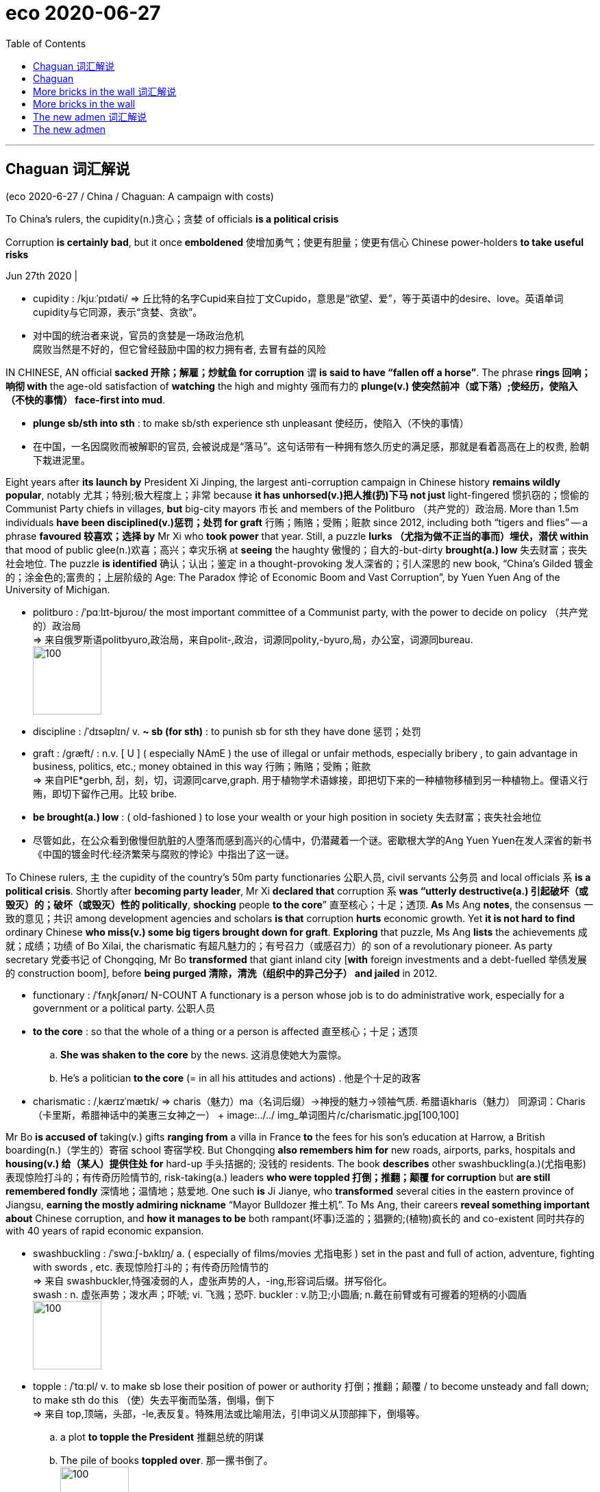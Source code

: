
= eco 2020-06-27
:toc:

---

== Chaguan 词汇解说

(eco 2020-6-27 / China / Chaguan: A campaign with costs)

To China’s rulers, the cupidity(n.)贪心；贪婪 of officials *is a political crisis*

Corruption *is certainly bad*, but it once *emboldened* 使增加勇气；使更有胆量；使更有信心 Chinese power-holders *to take useful risks*

Jun 27th 2020 |


- cupidity : /kjuːˈpɪdəti/ => 丘比特的名字Cupid来自拉丁文Cupido，意思是“欲望、爱”，等于英语中的desire、love。英语单词cupidity与它同源，表示“贪婪、贪欲”。

- 对中国的统治者来说，官员的贪婪是一场政治危机 +
腐败当然是不好的，但它曾经鼓励中国的权力拥有者, 去冒有益的风险

IN CHINESE, AN official *sacked 开除；解雇；炒鱿鱼 for corruption* `谓` *is said to have “fallen off a horse”*. The phrase *rings 回响；响彻 with* the age-old satisfaction of *watching* the high and mighty 强而有力的 *plunge(v.) 使突然前冲（或下落）;使经历，使陷入（不快的事情） face-first into mud*.

- *plunge sb/sth into sth* : to make sb/sth experience sth unpleasant 使经历，使陷入（不快的事情）

- 在中国，一名因腐败而被解职的官员, 会被说成是“落马”。这句话带有一种拥有悠久历史的满足感，那就是看着高高在上的权贵, 脸朝下栽进泥里。

Eight years after *its launch by* President Xi Jinping, the largest anti-corruption campaign in Chinese history *remains wildly popular*, notably 尤其；特别;极大程度上；非常 because *it has unhorsed(v.)把人推(扔)下马 not just* light-fingered 惯扒窃的；惯偷的 Communist Party chiefs in villages, *but* big-city mayors 市长 and members of the Politburo （共产党的）政治局. More than 1.5m individuals *have been disciplined(v.)惩罚；处罚 for graft* 行贿；贿赂；受贿；赃款 since 2012, including both “tigers and flies” -- a phrase *favoured 较喜欢；选择 by* Mr Xi who *took power* that year. Still, a puzzle *lurks （尤指为做不正当的事而）埋伏，潜伏 within* that mood of public glee(n.)欢喜；高兴；幸灾乐祸 at *seeing* the haughty 傲慢的；自大的-but-dirty *brought(a.) low* 失去财富；丧失社会地位. The puzzle *is identified* 确认；认出；鉴定 in a thought-provoking 发人深省的；引人深思的 new book, “China’s Gilded 镀金的；涂金色的;富贵的；上层阶级的 Age: The Paradox 悖论 of Economic Boom and Vast Corruption”, by Yuen Yuen Ang of the University of Michigan.

- politburo : /ˈpɑːlɪt-bjʊroʊ/ the most important committee of a Communist party, with the power to decide on policy （共产党的）政治局 +
=> 来自俄罗斯语politbyuro,政治局，来自polit-,政治，词源同polity,-byuro,局，办公室，词源同bureau. +
image:../../+ img_单词图片/p/politburo.jpg[100,100]

- discipline : /ˈdɪsəplɪn/ v. *~ sb (for sth)* : to punish sb for sth they have done 惩罚；处罚

- graft : /ɡræft/ : n.v. [ U ] ( especially NAmE ) the use of illegal or unfair methods, especially bribery , to gain advantage in business, politics, etc.; money obtained in this way 行贿；贿赂；受贿；赃款 +
=> 来自PIE*gerbh, 刮，刻，切，词源同carve,graph. 用于植物学术语嫁接，即把切下来的一种植物移植到另一种植物上。俚语义行贿，即切下留作己用。比较 bribe.

- *be brought(a.) low* : ( old-fashioned ) to lose your wealth or your high position in society 失去财富；丧失社会地位

- 尽管如此，在公众看到傲慢但肮脏的人堕落而感到高兴的心情中，仍潜藏着一个谜。密歇根大学的Ang Yuen Yuen在发人深省的新书《中国的镀金时代:经济繁荣与腐败的悖论》中指出了这一谜。


To Chinese rulers, `主` the cupidity of the country’s 50m party functionaries 公职人员, civil servants 公务员 and local officials `系` *is a political crisis*. Shortly after *becoming party leader*, Mr Xi *declared that* corruption `系` *was “utterly destructive(a.) 引起破坏（或毁灭）的；破坏（或毁灭）性的 politically*, *shocking* people *to the core*” 直至核心；十足；透顶. *As* Ms Ang *notes*, the consensus 一致的意见；共识 among development agencies and scholars *is that* corruption *hurts* economic growth. Yet *it is not hard to find* ordinary Chinese *who miss(v.) some big tigers brought down for graft*. *Exploring* that puzzle, Ms Ang *lists* the achievements 成就；成绩；功绩 of Bo Xilai, the charismatic 有超凡魅力的；有号召力（或感召力）的 son of a revolutionary pioneer. As party secretary 党委书记 of Chongqing, Mr Bo *transformed* that giant inland city [*with* foreign investments and a debt-fuelled 举债发展的 construction boom], before *being purged 清除，清洗（组织中的异己分子） and jailed* in 2012.

- functionary : /ˈfʌŋkʃənərɪ/ N-COUNT A functionary is a person whose job is to do administrative work, especially for a government or a political party. 公职人员

- *to the core* : so that the whole of a thing or a person is affected 直至核心；十足；透顶
.. *She was shaken to the core* by the news. 这消息使她大为震惊。
.. He's a politician *to the core* (= in all his attitudes and actions) . 他是个十足的政客

- charismatic : /ˌkærɪzˈmætɪk/ => charis（魅力）+ma（名词后缀）→神授的魅力→领袖气质. 希腊语kharis（魅力） 同源词：Charis（卡里斯，希腊神话中的美惠三女神之一） +
image:../../+ img_单词图片/c/charismatic.jpg[100,100]



Mr Bo *is accused of* taking(v.) gifts *ranging from* a villa in France *to* the fees for his son’s education at Harrow, a British boarding(n.)（学生的）寄宿 school 寄宿学校. But Chongqing *also remembers him for* new roads, airports, parks, hospitals and *housing(v.) 给（某人）提供住处 for* hard-up 手头拮据的; 没钱的 residents. The book *describes* other swashbuckling(a.)(尤指电影)表现惊险打斗的；有传奇历险情节的, risk-taking(a.) leaders *who were toppled 打倒；推翻；颠覆 for corruption* but *are still remembered fondly* 深情地；温情地；慈爱地. One such *is* Ji Jianye, who *transformed* several cities in the eastern province of Jiangsu, *earning the mostly admiring nickname* “Mayor Bulldozer 推土机”. To Ms Ang, their careers *reveal something important about* Chinese corruption, and *how it manages to be* both rampant(坏事)泛滥的；猖獗的;(植物)疯长的 and co-existent 同时共存的 with 40 years of rapid economic expansion.

-  swashbuckling : /ˈswɑːʃ-bʌklɪŋ/ a. ( especially of films/movies 尤指电影 ) set in the past and full of action, adventure, fighting with swords , etc. 表现惊险打斗的；有传奇历险情节的 +
=> 来自 swashbuckler,恃强凌弱的人，虚张声势的人，-ing,形容词后缀。拼写俗化。 +
swash : n. 虚张声势；泼水声；吓唬; vi. 飞溅；恐吓. buckler : v.防卫;小圆盾; n.戴在前臂或有可握着的短柄的小圆盾 +
image:../../+ img_单词图片/s/swashbuckling.jpg[100,100]

- topple : /ˈtɑːpl/ v. to make sb lose their position of power or authority 打倒；推翻；颠覆 / to become unsteady and fall down; to make sth do this （使）失去平衡而坠落，倒塌，倒下 +
=> 来自 top,顶端，头部，-le,表反复。特殊用法或比喻用法，引申词义从顶部摔下，倒塌等。
.. a plot *to topple the President* 推翻总统的阴谋
.. The pile of books *toppled over*. 那一摞书倒了。 +
image:../../+ img_单词图片/t/topple.jpg[100,100]

- bulldozer  /ˈbʊldoʊzər/ => bulldoze原本指的是足以放到一头公牛（bull）的剂量（doze），比喻采用鞭打、枪杀等野蛮手段来阻止黑人参加选举的行为，而bulldozer就是通过暴力威吓手段阻止黑人投票的白人，泛指欺凌者、威吓者。推土机出现后，人们用bulldozer一词来称呼它，因为推土机威力巨大，可以野蛮地推倒一切障碍，特别适合暴力拆迁等场合。 +
image:../../+ img_单词图片/b/bulldozer.jpg[100,100]



`主` *Arguing that* conventional measures 判断；衡量; 度量单位；计量标准 of corruption `系` *are* too crude 粗略的；简略的；大概的, Ms Ang “*unbundles*” 解绑 graft 行贿；贿赂；受贿；赃款 *into* four varieties  (同一事物的) 一些不同种类;品种. First there is `petty 小的；琐碎的；次要的 theft`. Perhaps *involving* a traffic policeman *demanding and *pocketing(v.)把…放进衣袋; 攫取；揩油；中饱私囊 a fine*  罚金；罚款, such corruption *poisons* economies. Then there is `grand theft`, eg, a dictator 独裁者 *looting （暴乱、火灾等后）打劫，抢劫，劫掠 the central bank*. That is also toxic(a.) 有毒的；引起中毒的 to economies. Third is `speed money`, as when a shopkeeper  （通常指小商店的）店主 *pays(v.) a bribe for a permit* (that *might otherwise never arrive*). Ms Ang *compares this to* a painkiller 止痛药 that *eases the agony* （精神或肉体的）极度痛苦 of bad governance *but cures nothing*. Then *comes* the variety （同一事物的）不同种类，多种式样 (that *most worries* Mr Xi): `access money`, or high-level bribes and favours(n.)帮助；好事；恩惠 *offered to* powerful officials and their families, *in return for* contracts or other privileges. Ms Ang *compares* this sort of corruption *to* steroids 类固醇. `Access money` *can promote* private investment and economic growth. That *helps explain* the popularity of some bent (当权者)不诚实的；不正派的 officials.

- variety : /vəˈraɪəti/ [ sing. ] *~ (of sth)* several different sorts of the same thing （同一事物的）不同种类，多种式样
.. He resigned *for a variety of reasons*. 他由于种种原因辞职了。

- speed money : Speed money is exactly what it means - *it speeds things along.*

- 她认为, 传统的对腐败的处理方式过于粗糙，她将贪污“拆分”成四种类型。 +
第一种是小偷小摸型。比如涉及交警索要罚款, 并将其据为己有，这种腐败会毒害经济。 +
第二种类型是重大盗窃，例如，一个独裁者掠夺中央银行。这对经济也是有害的。 +
第三种是speed money，比如店主为了获得许可证而行贿，否则这个许可证他可能永远得不到。Ang女士将其比作止痛药，可以缓解治理不善带来的痛苦，但却无法治愈该社会问题本身.  +
第四种就是习最担心的类型：access money，即, 对有权势的官员及其家人, 进行高级别贿赂和给予恩惠，以换取合同或其他特权。Ang女士将这种腐败比作类固醇。Access money 可以促进私人投资和经济增长。这有助于解释为什么一些贪官会受到欢迎。


The book *is not* a defence of corruption. Like steroids 类固醇, `access money` *promotes* unbalanced growth, it *notes*. Often `such graft 行贿；贿赂；受贿；赃款 *directs* 把…对准（某方向或某人） funds` *towards* property deals 房地产交易, a swift route to riches(n.)  for officials in China, where `land use`(n.) *is state-controlled*. China *is especially prone to* this fourth category, though `petty corruption` *has declined* over the past 20 years, *thanks to* dull but important things *like* hard-to-cheat government book-keeping 簿记. The Global Corruption Barometer 气压计,发展变化的指示计, a survey by Transparency International, *found that* 26% of Chinese *had paid a bribe* to use(v.) public services in 2017, *well below* levels(n.) *found in Vietnam or Cambodia* 柬埔寨.

- book-keeping : N-UNCOUNT Bookkeeping is the job or activity of keeping an accurate record of the money that is spent and received by a business or other organization. 簿记 +
image:../../+ img_单词图片/b/book-keeping.jpg[100,100]

Ms Ang *compares* China’s early phase of economic opening *to* America’s Gilded 镀金的；涂金色的 Age, when 19th-century `robber barons`(男爵;工商业巨头)强盗贵族，强盗式资本家 *suborned* 贿赂(某人)做坏事; 煽动(某人)做坏事 politicians *to let them build* railways, `private monopolies`(n.)垄断；专营服务；被垄断的商品（或服务）; 独占；专利；专利品  and `commercial empires`. Public anger *prompted* the `transparency drives`(n.)（团体为达到某目的而进行的）有组织的努力，运动 and `social reforms` of the 20th-century Progressive Era.

- baron :  /ˈbærən/ => 词源不确定，可能来自词根bar, 重，指重要的人，有影响力的人。

- *robber baron* : N-COUNT If you refer to someone as a robber baron, you mean that they have made a very large amount of money and have been prepared to act illegally or in an immoral way in order to do so. 强盗资本家; 用非法或不道德手段攫取大量钱财的权贵

- suborn : /səˈbɔːrn/ => sub-,在下，-orn,安排，装饰，词源同 order,adorn.即私下安排好的，引申词义收买，买通。

- Ang女士将中国经济开放的早期阶段, 比作美国的镀金时代，当时是19世纪，强盗式资本家唆使政客们允许他们修建铁路、私人垄断和商业帝国。公众的愤怒推动了20世纪进步时代的透明度运动和社会改革。


*Relying on* the bums 懒汉；游手好闲者;屁股 *to throw themselves out*

Admirers 钦佩者；赞赏者 of Mr Xi *may call* his anti-corruption campaign 宾补 a new Progressive Era. Ms Ang *is not so sure*. For one thing 首先；一则,一方面, China *lacks* `the muckraking(n.)探听揭发丑闻；揭发黑幕 journalists` and `throw-the-bums-out 抛弃废物 elections` that *helped* America reform. In contrast, its purge 清除，清洗（组织中的异己分子） *is secretive （思想、情感等）不外露的；惯于掩藏自己的；有城府的 and top-down* 自上而下的. `谓` *Studying* `宾` 54 city-level `party secretaries` *felled for corruption*, Ms Ang *finds* a correlation 相互关系；相关；关联 with the sacking 解雇 of `a mentor 导师；顾问 above them` in `provincial 省的；一级行政区的 patronage(n.)资助；赞助;（掌权者给予提挈以换取支持的）互惠互利 networks`. Worse, Mr Xi *has been “simultaneously 同时地 `straitjacketing*(v.)束缚；桎梏；约束;约束衣，紧身衣（有时用以束缚精神病患者） the bureaucracy` 官僚主义；官僚作风;官僚体制 and `*clamping down* 严厉打击（犯罪等） on social and political freedoms`”, *squeezing* `entrepreneurial 企业家的,具有创业素质的 impulses`(n.)冲动；心血来潮；一时的念头 in business and civil society.

- bum =>  /bʌm/ 拟声词，屁股落地的声音。后词义进一步贬化，指闲荡，二流子等。

- muckraking : /ˈmʌkreɪkɪŋ/ => muck,粪肥，raking,耙子，耙地。讽刺用法，最早来自美国总统罗斯福在1906 年的一次演讲 讽刺记者，后来被记者们用以自嘲并欣然接受该称呼。比较Yankee.

- patronage  : /ˈpætrənɪdʒ/ n. *the support*, especially financial, that is given to a person or an organization by a patron 资助；赞助 /  *the system* by which an important person gives help or a job to sb in return for their support （掌权者给予提挈以换取支持的）互惠互利 / ( especially NAmE ) *the support* that a person gives a shop/store, restaurant, etc. by spending money there 惠顾；光顾 +
=> 来自古法语patron,赞助，主顾，来自拉丁语patronus,守护圣人，保护者，来自pater,父亲，词源同father.后引申词义顾客，主顾，赞助商。 +
-> *Patronage of the arts* comes from businesses and private individuals. 对艺术的资助来自企业和个人。 +
image:../../+ img_单词图片/p/patronage.jpg[100,100]

- straitjacket : n. a piece of clothing like a jacket with long arms which are tied to prevent the person wearing it from behaving violently. Straitjackets are sometimes used to control people who are mentally ill. 约束衣，紧身衣（有时用以束缚精神病患者） +
image:../../+ img_单词图片/s/straitjacket.jpg[100,100]

- 习的崇拜者, 可能会把他的反腐运动称为一个进步的新时代。Ang女士则不那么肯定。一方面，中国缺乏揭发丑闻的记者，也缺乏能让领导人下台的机制, 后者帮助了美国能改革. 相比之下，习对官员的清洗是秘密的、自上而下的。在研究了54名因腐败而下台的市级党委书记后，Ang女士发现了一种联系，即他们都与他们的省级利益高官"导师"被解职有关。更糟糕的是，习一直同时在既“限制官僚机构"，又"压制社会和政治自由”，对企业和公民社会的创业冲动进行挤压。


Ms Ang *is convincing 使确信；使相信；使信服;说服，劝说（某人做某事） about* the economic risks of `Mr Xi’s drive for conformity` （对社会规则的）遵从，遵守. But the party’s focus(n.) on politics *is also rational*(a.)(行为、思想等)合理的；理性的；明智的, *says* Feng Chucheng, a political-risk analyst 分析者 at Plenum （委员会等的）全体会议，全会, an independent research company. He *notes that* historically lots of bribes *were paid by* one official *to* another *to secure(v.)(尤指经过努力）获得，取得，实现 a promotion* 提升；提拔；晋升, rather than *by* entrepreneurs 企业家 *to enable* economic development. Other abuses of power *involved no cash [at all]*: *helping* a relative 亲戚 *jump the queue （人、汽车等的）队，行列 for housing* or `a rationed 限定…的量；定量供应；配给 car licence plate`, for instance. Indeed the public *is arguably  （常用于形容词比较级或最高级前）可论证地，按理 more angered 愤怒 by* `social inequalities` *than by* `embezzled 挪用 (钱款) money`. Mr Feng *cites* a singer 歌唱家, Tong Zhuo, who *casually 随意地,偶然地 boasted* during a broadcast in May *that* rules *were bent(v.) to secure(v.) his place* at a famous drama school. Viewers *erupted*. To date 至今；迄今为止, 21 officials in two provinces *have been punished*, including Mr Tong’s stepfather 继父, a mid-ranking `party functionary`  公职人员；官员.

- plenum : /ˈpliːnəm/ n. a meeting attended by all the members of a committee, etc.; a plenary meeting （委员会等的）全体会议，全会
=> plen-,全体的，全部的，-um,中性格。引申词义全体会议。

- embezzle : /ɪmˈbezl/ [ V ] to steal money that you are responsible for or that belongs to your employer 盗用，挪用，贪污，侵吞（款项） +
=> em-, 进入，使。-bezzle, 毁灭，吞没。

- Ang女士是令人信服的经济风险习近平的一致性。但独立研究公司三中全会的政治风险分析师冯楚成说，中国共产党对政治的关注也是合理的。他指出，从历史上看，很多行贿是由官员发起的, 目的是为了获得晋升，而不是企业家进行的, 以促进经济发展。其他滥用权力的行为, 根本不涉及现金: 例如，帮助一个亲戚插队获得住房福利, 获得被限额的汽车牌照。事实上，公众对社会不平等的愤怒, 比对贪污的愤怒更大。冯先生(分析者)以歌手仝卓为例。今年5月，他在一次直播中不经意地吹嘘说，为了确保他在一所著名戏剧学校的一席之地，学校违反了规定。观众震惊了。迄今为止，有两个省份的21名官员受到了处罚，其中包括仝的继父，他是一名中共中层官员。 +
(其继父曾向临汾市教育局基础教育科工作人员咨询如何将往届生转为应届生, 被建议采取从外地转学回临汾的方式解决应届生身份问题。)


One effect of the purge *has both economic and political consequences*. Officials at all levels of government *are more risk-averse* 风险规避的；不愿承担风险的 and *reluctant to innovate*, says Mr Feng. Ms Ang *describes* outright 完全的；彻底的；绝对的 paralysis(n.)瘫痪 among decision-makers. She *adds that* corruption’s true root cause 根本原因 *is* the state’s enormous power over the economy. That, alas, *is* a horse that the party *is unwilling to dismount*.

- 清洗会在是经济和政治方面有着双重后果。Feng说，各级政府官员都变得更加风险规避，不愿去创新。Ang女士描述了决策者们的彻底瘫痪。她补充说，腐败的真正根源是, 国家在经济掌控上有着巨大的权力。唉，这巨大的利益好处, 结果就是党不愿意下马。

---

== Chaguan

To China’s rulers, the cupidity of officials is a political crisis

Corruption is certainly bad, but it once emboldened Chinese power-holders to take useful risks

Jun 27th 2020 |


IN CHINESE, AN official sacked for corruption is said to have “fallen off a horse”. The phrase rings with the age-old satisfaction of watching the high and mighty plunge face-first into mud.

Eight years after its launch by President Xi Jinping, the largest anti-corruption campaign in Chinese history remains wildly popular, notably because it has unhorsed not just light-fingered Communist Party chiefs in villages, but big-city mayors and members of the Politburo. More than 1.5m individuals have been disciplined for graft since 2012, including both “tigers and flies”—a phrase favoured by Mr Xi who took power that year. Still, a puzzle lurks within that mood of public glee at seeing the haughty-but-dirty brought low. The puzzle is identified in a thought-provoking new book, “China’s Gilded Age: The Paradox of Economic Boom and Vast Corruption”, by Yuen Yuen Ang of the University of Michigan.

To Chinese rulers, the cupidity of the country’s 50m party functionaries, civil servants and local officials is a political crisis. Shortly after becoming party leader, Mr Xi declared that corruption was “utterly destructive politically, shocking people to the core”. As Ms Ang notes, the consensus among development agencies and scholars is that corruption hurts economic growth. Yet it is not hard to find ordinary Chinese who miss some big tigers brought down for graft. Exploring that puzzle, Ms Ang lists the achievements of Bo Xilai, the charismatic son of a revolutionary pioneer. As party secretary of Chongqing, Mr Bo transformed that giant inland city with foreign investments and a debt-fuelled construction boom, before being purged and jailed in 2012.

Mr Bo is accused of taking gifts ranging from a villa in France to the fees for his son’s education at Harrow, a British boarding school. But Chongqing also remembers him for new roads, airports, parks, hospitals and housing for hard-up residents. The book describes other swashbuckling, risk-taking leaders who were toppled for corruption but are still remembered fondly. One such is Ji Jianye, who transformed several cities in the eastern province of Jiangsu, earning the mostly admiring nickname “Mayor Bulldozer”. To Ms Ang, their careers reveal something important about Chinese corruption, and how it manages to be both rampant and co-existent with 40 years of rapid economic expansion.

Arguing that conventional measures of corruption are too crude, Ms Ang “unbundles” graft into four varieties. First there is petty theft. Perhaps involving a traffic policeman demanding and pocketing a fine, such corruption poisons economies. Then there is grand theft, eg, a dictator looting the central bank. That is also toxic to economies. Third is speed money, as when a shopkeeper pays a bribe for a permit that might otherwise never arrive. Ms Ang compares this to a painkiller that eases the agony of bad governance but cures nothing. Then comes the variety that most worries Mr Xi: access money, or high-level bribes and favours offered to powerful officials and their families, in return for contracts or other privileges. Ms Ang compares this sort of corruption to steroids. Access money can promote private investment and economic growth. That helps explain the popularity of some bent officials.

The book is not a defence of corruption. Like steroids, access money promotes unbalanced growth, it notes. Often such graft directs funds towards property deals, a swift route to riches for officials in China, where land use is state-controlled. China is especially prone to this fourth category, though petty corruption has declined over the past 20 years, thanks to dull but important things like hard-to-cheat government book-keeping. The Global Corruption Barometer, a survey by Transparency International, found that 26% of Chinese had paid a bribe to use public services in 2017, well below levels found in Vietnam or Cambodia.

Ms Ang compares China’s early phase of economic opening to America’s Gilded Age, when 19th-century robber barons suborned politicians to let them build railways, private monopolies and commercial empires. Public anger prompted the transparency drives and social reforms of the 20th-century Progressive Era.

Relying on the bums to throw themselves out

Admirers of Mr Xi may call his anti-corruption campaign a new Progressive Era. Ms Ang is not so sure. For one thing, China lacks the muckraking journalists and throw-the-bums-out elections that helped America reform. In contrast, its purge is secretive and top-down. Studying 54 city-level party secretaries felled for corruption, Ms Ang finds a correlation with the sacking of a mentor above them in provincial patronage networks. Worse, Mr Xi has been “simultaneously straitjacketing the bureaucracy and clamping down on social and political freedoms”, squeezing entrepreneurial impulses in business and civil society.

Ms Ang is convincing about the economic risks of Mr Xi’s drive for conformity. But the party’s focus on politics is also rational, says Feng Chucheng, a political-risk analyst at Plenum, an independent research company. He notes that historically lots of bribes were paid by one official to another to secure a promotion, rather than by entrepreneurs to enable economic development. Other abuses of power involved no cash at all: helping a relative jump the queue for housing or a rationed car licence plate, for instance. Indeed the public is arguably more angered by social inequalities than by embezzled money. Mr Feng cites a singer, Tong Zhuo, who casually boasted during a broadcast in May that rules were bent to secure his place at a famous drama school. Viewers erupted. To date, 21 officials in two provinces have been punished, including Mr Tong’s stepfather, a mid-ranking party functionary.

One effect of the purge has both economic and political consequences. Officials at all levels of government are more risk-averse and reluctant to innovate, says Mr Feng. Ms Ang describes outright paralysis among decision-makers. She adds that corruption’s true root cause is the state’s enormous power over the economy. That, alas, is a horse that the party is unwilling to dismount.


---

== More bricks in the wall  词汇解说

(eco 2020-6-27 / United States / Immigrants: Another brick)

Highly skilled migrants 高技能移民 *are no longer welcome* in America. *Maybe*

Software engineers, *go home*

Jun 23rd 2020 | CHICAGO


FOUR YEARS ago Donald Trump *set out* (清晰而有条理地)陈述，阐述，说明 a ten-point plan for *reshaping* a chaotic 混乱的；杂乱的；紊乱的 immigration system. Beyond *building a wall* and *deporting(v.)把（违法者或无合法居留权的人）驱逐出境，递解出境 foreigners*, he *vowed* 起誓；立誓；发誓 America *would “choose* immigrants *based on merit*” 值得赞扬（或奖励、钦佩）的特点；功绩；长处, while *imposing* controls “*to boost(v.) wages* and *to ensure that* open jobs are *offered to American workers first*.”

- 四年前，唐纳德·特朗普提出了十点计划, 以重塑混乱的移民体系。除了修建隔离墙, 并驱逐外国人外，他还誓言美国将“根据能力来选择移民”，同时实施政策来“提高工资，确保美国工人首先获得就业机会”。

To a remarkable extent 很大程度上 *he has since found ways*(n.) *to choke off* 阻止；制止；限制 inflows of foreigners. Before covid-19 *hit*, his administration （尤指美国）政府 *cut arrivals(n.) of* undocumented 没有记录的,无文件证明的 migrants *by striking a deal* 达成（对双方都有利的）协议 last year *with* Mexico’s government *to prevent* Central Americans *claiming 要求（拥有）；索取 asylum*(n.)（政治）庇护，避难 at the border. *It has greatly reduced the number of* official resettlement 重新定居; 移居 opportunities for refugees, where America *had led(v.)领路；引领 the rest of the world* for decades. It also *made it harder* for those already in America *to apply for the green cards* (that allow them to live and work in the country). Now it *is using* the economic slump （价格、价值、数量等）骤降，猛跌，锐减 *to justify* a clampdown  严禁，制止，取缔（非法活动） on high-skilled migrants too.

- *strike(v.) a bargain/deal* : to make an agreement with sb in which both sides have an advantage 达成（对双方都有利的）协议

- asylum : /əˈsaɪləm/  *political asylum*  (给予通常因政治原因不能回国的人的) 避难许可 / 精神病院+
=>  a（没有）+syl（抓捕权）+um（地方）→没有抓捕权的地方→庇护所 +
image:../../+ img_单词图片/a/asylum.jpg[100,100]

- 在很大程度上，他已经找到了遏制外国人流入的方法。
- 而在这方面，美国几十年来一直领先于世界其他国家。这也使得那些已经在美国的人, 更难申请允许他们在美国生活和工作的绿卡。现在，特朗普还利用经济衰退, 来合理化对高技能移民的禁止入境。

`主` A broad `executive order` 行政命令 *issued* on June 22nd `谓` *suspends* the issuance 发行; 发布 of four types of visa: H-1Bs, *widely used* by employees at tech companies; H-2Bs, for lower-skilled, often outdoor workers; `J visas`, for `au pairs` 互惠换工生（以帮做家务、照顾小孩等换取食宿和学习语言的外国年轻人）, temporary summer workers 临时的暑期工人 and some academics; and `L visas`, for professionals who are moved within companies.

- au pairs : /,əu'pεə/ n. 互惠换工生（以帮做家务、照顾小孩等换取食宿和学习语言的外国年轻人） adj. 互惠的，换工的


The practical impact *is hard to pin down* 确定；证实. The Migration Policy Institute (MPI) in Washington *reckons* 29,000 people *will see* their H-1B visas *blocked* in the second half 下半场,在下半年 of 2020. Another 72,000 people *had expected to travel on* J-1 “exchange visitor” 互访者,交流学者 visas, *typically used for* temporary summer jobs. In theory, therefore, the new rules *could affect* hundreds of thousands.

In reality, however, few visas *were being issued*, after consulates 领事馆 *suspended work* during the pandemic. *It is also impossible to know* how strictly 严格地 the order *will be implemented* 执行；实施. Demetrios Papademetriou, of the MPI, *says* “you can *drive* a truck *through*” an order *with* `as many waivers 弃权者;（对合法权利或要求的）弃权；弃权声明 as` this one has. Workers (who *are exempt* 免除；豁免) *include* those *necessary for* the secure （尤指经过努力）获得，取得，实现 supply of food, for medical research or for reasons of “economic recovery”. They *could turn out to be* numerous, but statistics on that *are unlikely to arrive* before the end of the year.

- 但实际上，由于各领事馆在疫情期间暂停工作，所有几乎没有签证被发放。很难知道这项行政命令, 会被多大程度严格执行。MPI的Demetrios Papademetriou说，“你可以开着一辆卡车, 通过”一份常常的名单，它上面有着和豁免者人数一样多的名字。被豁免的工人包括, 那些对保障食品供应、医学研究或“经济复苏”所必需的工人。最终他们的数量可能极多，但有关这方面的统计数据不太可能在今年年底之前得出。


---

== More bricks in the wall

Highly skilled migrants are no longer welcome in America. Maybe

Software engineers, go home

Jun 23rd 2020 | CHICAGO


FOUR YEARS ago Donald Trump set out a ten-point plan for reshaping a chaotic immigration system. Beyond building a wall and deporting foreigners, he vowed America would “choose immigrants based on merit”, while imposing controls “to boost wages and to ensure that open jobs are offered to American workers first.”

To a remarkable extent he has since found ways to choke off inflows of foreigners. Before covid-19 hit, his administration cut arrivals of undocumented migrants by striking a deal last year with Mexico’s government to prevent Central Americans claiming asylum at the border. It has greatly reduced the number of official resettlement opportunities for refugees, where America had led the rest of the world for decades. It also made it harder for those already in America to apply for the green cards that allow them to live and work in the country. Now it is using the economic slump to justify a clampdown on high-skilled migrants too.

A broad executive order issued on June 22nd suspends the issuance of four types of visa: H-1Bs, widely used by employees at tech companies; H-2Bs, for lower-skilled, often outdoor workers; J visas, for au pairs, temporary summer workers and some academics; and L visas, for professionals who are moved within companies.

The practical impact is hard to pin down. The Migration Policy Institute (MPI) in Washington reckons 29,000 people will see their H-1B visas blocked in the second half of 2020. Another 72,000 people had expected to travel on J-1 “exchange visitor” visas, typically used for temporary summer jobs. In theory, therefore, the new rules could affect hundreds of thousands.

In reality, however, few visas were being issued, after consulates suspended work during the pandemic. It is also impossible to know how strictly the order will be implemented. Demetrios Papademetriou, of the MPI, says “you can drive a truck through” an order with as many waivers as this one has. Workers who are exempt include those necessary for the secure supply of food, for medical research or for reasons of “economic recovery”. They could turn out to be numerous, but statistics on that are unlikely to arrive before the end of the year.

---

== The new admen 词汇解说

(eco 2020-6-27 / Business / Advertising: The new admen)

The advertising business *is becoming less cyclical* 周期的，循环的 -- and *more concentrated*

As ever more marketing *drifts 无意间发生；无目的地转变；顺其自然地做;漂流；漂移 online*, the digital giants’ conquest  征服；占领 of adland *looks unstoppable*

Jun 27th 2020 |

- drift : v. [ Vusually + adv./prep. ] to happen or change, or to do sth without a particular plan or purpose 无意间发生；无目的地转变；顺其自然地做 +
-> He hasn't decided what to do yet -- *he's just drifting*. 他还没决定做什么—只是顺其自然。

- 新广告人 +
广告业务正变得不那么具有周期性, 而是变得更加集中化 +
随着越来越多的营销活动在网上展开，互联网数字巨头公司对广告领地的征服, 看起来势不可挡.


SOMBRE 阴郁的；沮丧的 PIANO music? Check. Footage （影片中的）连续镜头，片段 of deserted streets? Check. `Maudlin (书籍、电影或歌曲)渲染感情的;（尤指醉酒时）言语伤感的，感情脆弱的，自怜的 voice-over` （电影或电视节目的）解说，画外音 (*lamenting* 对…感到悲痛；痛惜；对…表示失望 “uncertain times”)? Check. *Seeking* a television commercial(n.) （电台或电视播放的）广告 *fit(v.) to air*(v.)(广播╱电视节目)播出；播送 amid a pandemic, brands from AT&T to Budweiser *sent for* 请某人来（帮忙等） their finest admen  广告人. All *seemed to come up with* 想出，提出(计划、想法等) the same cliché 陈词滥调；陈腐的套语, *proclaiming* 宣布；宣告；声明: “We’re in this together.”

- sombre => 来自法语, 来自拉丁语sub- + umbra. 伞下.

- maudlin : /ˈmɔːdlɪn/ a. talking in a silly, emotional way, often full of pity for yourself, especially when drunk （尤指醉酒时）言语伤感的，感情脆弱的，自怜的 / ( of a book, film/movie, or song 书籍、电影或歌曲 ) expressing or causing exaggerated emotions, especially in way that is not sincere 渲染感情的 +
=>  来自圣经中的人物Mary of Magdalene,抹大拉的玛丽亚。这个女人一直以一个被耶稣拯救的妓女形象出现在基督教的传说里. 常以哭哭啼啼的形象示人，因此，由其名字引申词义自怜的，言语伤感的。其字面意思为塔，村庄名，来自希伯来语migdal,塔。

- *send for sb* : to ask or tell sb to come to you, especially in order to help you 请某人来（帮忙等） +
-> Send for a doctor, quickly! 请个大夫来，快！

- admen : /'ædmen/

- cliché :  /ˈkliːʃeɪ/ a phrase or an idea that has been used so often that it no longer has much meaning and is not interesting 陈词滥调；陈腐的套语

- 阴郁的钢琴音乐？检查一下。空无一人的街道的镜头？检查一下。伤感的画外音哀叹“不确定的时代”？检查一下。在疫情期间，为了找到适合播出的电视广告，从美国电话电报公司(AT&T)到百威啤酒(Budweiser)等品牌, 都派出了他们最优秀的广告人员。所有人看来都只能想到同样的陈词滥调，宣称：“我们是同舟共济的。”


*This is a hard year* for advertising, and *not just* on the creative front 活动领域；阵线. Global ad spending(n.) *is expected to be 10% lower* than in 2019, according to GroupM, the world’s largest advertising firm by billings 美国城市名. The pandemic *led* advertisers 广告商，广告客户 *to trim marketing budgets*, *deprived* 剥夺；使丧失；使不能享有 sellers *of* ad space 广告位,广告信息发布专区, *such as* cinemas, *of* audiences, and *left* the admen *with no work*. Rishad Tobaccowala, an adviser to Publicis Groupe 阳狮集团, the world’s third-biggest agency, *likens  把…比作… it to* an asteroid 小行星 strike: “The Earth *will go on*. But some dinosaurs *will die*.”

- *DEPRIVE SB/STH OF STH* : to prevent sb from having or doing sth, especially sth important 剥夺；使丧失；使不能享有

- *LIKEN STH/SB TO STH/SB* :  /ˈlaɪkən/ ( formal ) to compare one thing or person to another and say they are similar 把…比作… +
=> like,相似，-en,使。引申词义比做，比喻。 +
-> Life *is often likened to* a journey. 人们常把人生比作旅程。

- 对广告业来说, 今年是艰难的一年，而且不仅仅是在创意方面。据billings的全球最大广告公司群邑(GroupM)预计，全球广告支出将比2019年下降10%。疫情导致广告商削减营销预算，广告位卖家的业务被剥夺, 例如影院中的. 疫情也导致观众离去，也让广告商无事可做。世界第三大广告代理机构阳狮集团的顾问Rishad Tobaccowala, 将其比作是小行星撞击地球:“地球将继续存在。但是一些恐龙会死去。”


As the dust *settles*, a reshaped advertising world *is emerging*. The buyers *are lying low* 尽量不引起注意；不露面；不露声色 but *look ready to splurge*  乱花（钱）；糟蹋（钱）；挥霍. Most of their money *will [for the first time] go online*. `主` ① `Offline-ad sellers`, *long in decline*, and ② `the creative agencies`, whose middleman 中间商；经销商;掮客 business *is being pinched from both sides*, `谓` *face* gradual extinction （植物、动物、生活方式等的）灭绝，绝种，消亡.

- splurge : /splɜːrdʒ/ n.v. [ VN V ] *~ (sth) (on sth)* ( informal ) to spend a lot of money on sth that you do not really need 乱花（钱）；糟蹋（钱）；挥霍 +
=>  可能来自 splash 和 surge 的合成词，或直接来自拟声词，模仿水流的声音，引申比喻义挥霍， 浪费。

- 随着尘埃落定，一个重塑过的新的广告世界正在崛起。广告商虽然现在都减少了广告支出，但看起来都准备着将来大肆投放。他们大部分的钱, 会第一次地投放在网络广告上。长期处于衰落中的线下广告公司, 还有创意代理机构(其中间商业务, 受到双方的挤压), 都面临着逐渐消亡的命运。


Despite a slump 萧条期；衰退;（销售量、价格、价值等的）骤降，猛跌，锐减 *like no other*, ad spending *may fall by less* this year *than* the 11.2% drop that *followed* the financial crisis in 2009. And whereas （用以比较或对比两个事实）然而，但是，尽管 `主` most of the advertising dollars *pulled* 取消，撤销（活动、广告等）;拔出；抽出 during the recessions of 2001 and 2009 `谓` *never came back*, this time they *may return to pre-pandemic levels* as early as next year, *believes* MoffettNathanson, a research firm (see chart 1 ). How come? In a word 总之,一句话,简言之: internet.

- 尽管出现了前所未有的衰退，但今年广告支出的降幅可能会小于2009年金融危机后11.2%的降幅。一家叫MoffettNathanson的研究公司认为，尽管在2001年和2009年的经济衰退期间，大部分被厂商撤回的广告支出, 再也没有恢复，但这一次的广告支出, 最早在明年就会恢复到疫情前的水平(见表1)。为什么会如此? 一句话:投放到互联网上。



In 2001, when *Google was a startup* and Mark Zuckerberg in high school, `主` digital advertising `谓` *made up 5%* of America’s ad mix (see chart 2). [In 2010] advertisers *spent twice [as much* on print and radio *as* online], *even as* people *were spending more time* with computers and smartphones *than* with magazines or radio. Eventually, `主` companies that *pulled* radio and print commercials in these downturns `谓` *realised* they didn’t need them.

- 2001年，当谷歌还是一家初创公司，马克·扎克伯格还在上高中的时候，数字广告占美国广告的组合只有5%(见表2)。2010年，广告商花在印刷品和广播上的广告花费, 是网络上的两倍，尽管此时人们花在电脑和智能手机上的时间, 已经比花在杂志或广播上的时间更多了。最终，在这次疫情导致的经济低迷时期撤回广播和印刷广告的厂商终于意识到，他们不需要这些线下广告。


*They are more reluctant* to trim(v.) online adverts. Whereas `主` old-school 守旧派，保守派 formats `谓` *are taking their customary 习惯的；通常的 beating* this year -- print advertising *will fall by 32%,* expects MAGNA, a research arm 分部；职能部门 of Interpublic, another big agency -- digital *will be flat*, or *even tick 打上钩；打对号 up*. The internet `*draws in* 使卷入；使参与 new advertisers` and `*persuades* existing ones *to spend more*`. `主` Smaller firms that *cannot pay for* pricey television clips `谓` *can afford to experiment(v.) 尝试；试用;做试验 online*. The 100 biggest advertisers (on American network TV) *account for* more than 70% of ad sales *but* [in search and on Facebook] the top 100’s share *is* 26% and 20%, *respectively*. Companies *are also diverting* 使转向；使绕道；转移 their `“below the line” marketing budgets` 营销预算 -- for things (*like* `direct mail` 直邮广告 and `in-store promotions` 店内促销) -- *online*. `主` The analytics 分析学；解析学 *offered by* technology giants `谓` *have encouraged* buyers *to keep running commercials* [until `the return on investment` 投资回报率 *shows* signs of decline 减少，下降，衰落]. And the growing number of firms (that only *exist* on the internet) *cannot easily cut(v.) online ads*. For them, digital advertising *is* “the new rent” 租金, says Mark Shmulik of Bernstein, a research firm. Online retailers *save 节省；节约 on*  `physical 客观存在的；现实的；物质的；有形的 shopfronts` 商店门面；店面 but *must maintain* a visible `virtual presence`, recession or not.

- 他们更不愿意削减在线广告。虽然传统的广告形式今年依然在遭受惯常的打击--预计平面广告将下降32%，另一家大型机构Interpublic的分支研究机构麦格纳(Magna)预计，数字广告(Digital)将持平，甚至上升。互联网吸引了新的广告商，并说服现有的广告商花更多的钱。无力支付昂贵电视短片费用的小公司, 可以在网上进行在线广告试验。美国网络电视上最大的100家广告商, 占广告销售额的70%以上，但在搜索和Facebook上，前100名的份额分别只有26%和20%。广告商也在将他们的“线下”的营销预算--比如直邮广告和店内促销--进行转移到网上。科技巨头提供的在线数据分析, 鼓励买家继续投放广告，直到投资回报率出现下降的迹象为止。而且越来越多的只存在于互联网上的那些公司，是不能轻易地削减在线广告的。研究公司伯恩斯坦(Bernstein)的马克·施穆里克(Mark Shmulik)表示，对他们来说，数字广告就是“新形式的租金”。在线零售商, 能在实体店面上省钱，他们都必须在网上保持明显的虚拟存在 -- 无论经济衰退与否。




Meanwhile, everyone *is at the mercy of* 任…处置；对…无能为力；任由…摆布 a near-duopoly （商品或服务的）两强垄断. Two landlords 业主；地主；房东, Google and Facebook, *control* 60% of worldwide 影响全世界的；世界各地的 digital-ad real estate. Investors *long(v.) for* （尤指对看似不会很快发生的事）渴望 Google *to introduce* ads *to* its Maps app. Their calls *may grow louder* as Google’s net advertising revenue 财政收入；税收收入；收益 in America *is expected to fall by 4%* this year, according to eMarketer, a research firm. Facebook *could put more* on Instagram. `主` WhatsApp, also part of Facebook, `系` *is* “the most under-monetised 使货币化 app (*in existence*)”, says Bernstein.

- 与此同时，近乎双头的垄断, 支配着每个人。谷歌和Facebook这两家"地主"控制了全球60%的数字广告"地产"。投资者渴望谷歌在其地图应用程序中引入广告。根据研究公司eMarketer的数据，由于谷歌今年在美国的净广告收入预计将下降4%，他们的呼声可能会越来越高。Facebook可以在Instagram上发布更多信息。伯恩斯坦表示，同样隶属于Facebook的WhatsApp是“现存的变现化程度最低的应用”(即不赚钱)。


Matchmakers 媒人；牵线搭桥的人；红娘

There *is one final -- and vital 必不可少的；对…极重要的 -- reason* for the resilience 快速恢复的能力；适应力;还原能力；弹力 of digital-ad spending. Whereas a decade ago *it bore(=bear) little relation to* people’s actual media habits, today *it is closely aligned 与…结盟 with* how they *while away* 消磨 (时间) their time, *notes* Mary Meeker of Bond Capital, an investment firm (see chart 3).

- *while away* : PHRASAL VERB If you *while away* the time in a particular way, you spend time in that way, because you are waiting for something else to happen, or because you have nothing else to do. 消磨 (时间)

- 数字广告支出上的反弹, 还有一个最终的也是最重要的原因。投资公司Bond Capital的玛丽•米克指出，十年前，互联网广告与人们的实际的媒体使用习惯, 没有多大关系. 而今天，它却与人们如何打发时间, 密切相关了(见图3)。


Those habits’ further evolution *will also favour* digital ads. Mobile screens *have overtaken 超过；赶上 TV* as the biggest grabber of people’s attention. [Even before the pandemic] more Americans *were cancelling cable-TV contracts* each year. Now `cash-strapped 资金短缺的 consumers` *are switching [en masse 一起；全体] to* cheaper `streaming services` such as Netflix. [In the next few years] `主` TV advertising, which *has held up 维持;保持良好 reasonably 尚可；过得去 well*, `谓` “*will finally start to crack*”, *predicts* MoffettNathanson.

- en masse : /ɔŋ'mɑs/ ad. ( from French ) all together, and usually in large numbers 一起；全体

- 消费者这些习惯的进一步发展, 也将有利于数字广告。手机等移动屏幕, 已经取代电视，成为人们注意力的最大吸引者。甚至在疫情之前，每年都有更多的美国人取消有线电视合同。现在，囊中羞涩的消费者都纷纷转向更便宜的流媒体服务，比如Netflix。MoffettNathanson预测，在接下来的几年里，一直表现良好的电视广告业务“将最终开始分崩离析”。


*As* more ad dollars *migrate(v.)移居；迁移 online*, an even bigger wodge 大块；大堆；大量 *will end up 最终成为；最后处于 with* Google and Facebook, which last year *hoovered(v.) up*  获得大量的（某物）;用真空吸尘器把…清除掉 90% of new online ad spending, according to Bernstein. *They are on track* 稳步前进；做法对头 *to increase their share of* the worldwide digital-ad business *to 70% or so* within a few years, and still *have ample capacity* to display(v.) more ads (see chart 4).

- wodge : /wɒdʒ/ n. *~ (of sth)* ( BrE informal ) a large piece or amount of sth 大块；大堆；大量 +
-> *a thick wodge* of ten-pound notes 厚厚一沓十英镑钞票

- hoover : /ˈhuːvər/ v. [ V ] ( BrE ) to clean a carpet, floor, etc. with a vacuum cleaner 用真空吸尘器清扫（地毯、地板等） +

- *HOOVER STH UP* : v.  (1) to remove sth from a carpet, floor, etc. with a vacuum cleaner 用真空吸尘器把…清除掉 / (2) ( informal ) to get or collect sth in large quantities 获得大量的（某物） +
=> 1908年，一名清洁工吉姆·斯庞格勒（James Spangler）发明了第一台家用真空吸尘器并获得专利。威廉·胡佛（William Hoover）从斯庞格勒手中购买了专利，开始大规模生产这种吸尘器，以至于从Hoover这个姓氏中衍生了英语单词Hoover，做名词时表示吸尘器，做动词时表示用吸尘器给房间除尘。 +
image:../../+ img_单词图片/h/hoover.jpg[100,100]

- *be on track* : to be doing the right thing in order to achieve a particular result 稳步前进；做法对头 +
-> Curtis *is on track* for the gold medal. 柯蒂斯正踏上夺取金牌之途。

- 随着更多的广告资金转移到网络上，谷歌和Facebook将获得更大的份额，据伯恩斯坦(Bernstein)称，这两家公司去年占据了新增的在线广告支出的90%。几年内，他们将在全球数字广告业务中占据70%的份额，并且仍有足够的能力来提供更多的广告位(见图4)。


If the flood of `online ad spending` *continues*, however, current digital-advertising space *may reach “a point of saturation”* 饱和；饱和状态, *warns* Andrew Lipsman of eMarketer. Ads *will then seep (尤指液体)渗；渗透 to* other digital media.

- saturation : /ˌsætʃəˈreɪʃn/

- seep => 词源同 soap,sebum.

- 不过，eMarketer的安德鲁•利普斯曼(Andrew Lipsman)警告称，如果在线广告支出的洪流持续下去，目前的数字广告空间可能会达到“饱和点”。广告随后会渗透到其他数字媒体上。


One is gaming, which *has come a long way* 取得很大进展 since 1993, when Electronic Arts *showed* `pitch （体育比赛的）场地；球场-side ads` *in its first “FIFA” football game*. Last year `主` King, which *makes the “Candy Crush” games*, `谓` *took $150m* in net ad bookings 预订. Today gaming firms *make ads more engaging*(a.)有趣的；令人愉快的；迷人的 by, say, *letting* players *earn* power-ups 能量提升道具 *in exchange for* watching(v.) a commercial. King *claims that* consumers *are 18% more likely to remember an ad* (they see in “Candy Crush”) *than* one *viewed* while *streaming* 用流式传输，流播（无须待整个文件下载到计算机便可播放互联网上的视频或音频文件） or *using* social media. Jonathan Stringfield, `head of marketing` at King’s parent company, Activision Blizzard, *recalls* how six or seven years ago he *had to persuade* sceptical  怀疑的 advertisers *that* Facebook, where he *worked* at the time, *was* a serious place *to market(v.)推销；促销 their brand*. “This *really feels like* history repeating itself [with gaming],” he says.


- 其中一个领域是游戏，自从1993年艺电(Electronic Arts)在其第一款“国际足联”(FIFA)足球比赛游戏中, 播放了的游戏中路边广告以来，这个行业已经有了长足的发展。去年，制作“糖果粉碎传奇”游戏的King公司获得了1.5亿美元的净广告预订量。如今，游戏公司让广告更吸引人，比如让玩家通过观看广告来获得道具升级。King称，消费者在《糖果粉碎传奇》中看到的广告, 其记忆率比在流媒体或社交媒体上看到的广告, 要高出18%。King的母公司动视暴雪(Activision Blizzard)的营销主管乔纳森•斯特林菲尔德(Jonathan Stringfield)回忆起六七年前，他不得不说服持怀疑态度的广告客户，让他们相信Facebook是一个推广品牌的重要场所。他当时在Facebook工作。他表示:“这真的像是(在游戏领域)历史在重演。


Video-streaming, if anything 如果有什么不同的话, 如果有什么区别的话, *looks ready for* an even bigger bonanza 发财（或成功）的机遇;兴盛；繁荣. Netflix *insists* it *will never run commercials*. But other streamers, including Disney’s Hulu and NBCUniversal’s Peacock 雄孔雀, *are already supported by advertising*. *As* the streaming wars *heat up*, subscription-based services *may decide to sell commercials* in order to fund(v.) their investment in new content.

-  bonanza  : /bəˈnænzə/ n. a situation in which people can make a lot of money or be very successful 发财（或成功）的机遇 / a situation where there is a large amount of sth pleasant 兴盛；繁荣 +
=> 来自西班牙语。来自词根bon, 好，见bonus. 美国19世纪中期淘金热时的流行词。-anza, 同-ance.

- 如果说视频流媒体有什么不同的话，那就是他们看起来已经准备好迎接更大的财源了。Netflix坚称，它永远不会播放商业广告。但其他流媒体，包括迪士尼的Hulu和NBC环球的孔雀，已经得到了广告商的支持。随着流媒体战争的升温，基于订阅的服务, 可能会决定出售商业广告位，以资助他们在新视频剧集内容上的投资。


Then there is Amazon. The e-empire *is* still a distant third in digital ads *but growing fast*. It *has bitten off* a chunk of Google’s search business: more than half of `all online product searches` now *happen* on Amazon.com. Its advertisements *are particularly effective*: shoppers *come to* the site *ready to buy* /and its purchase-history data *allow it to target consumers minutely* 详细地；精密地;每分钟的. It *has yet to run commercials* on its Prime Video service. But *if it does*, advertising dollars *will pour in*, says Mr Lipsman. A viewer  观看者；观察者 (*shown* an ad) *could place(v.)下指示；请求 an order 下注；下订单 on Amazon* without *leaving* the app -- or, *with voice control*, *lifting a finger*. Mr Lipsman *expects* Amazon *to sell commercials* on Prime Video *within* two or three years. Its two big-tech rivals *hope*, with Facebook Shops and Google Shopping, *to crack retail faster* than it can expand(v.) in advertising.

- place : v.  [ VN ] to give instructions about sth or make a request for sth to happen 下指示；请求 +
-> *to place a bet/an order* 下注；下订单 +
-> We *placed an advertisement* for a cleaner in the local paper. 我们在当地报纸上登了广告，招一名清洁工。

- 然后就是亚马逊。虽然它在数字广告领域依然排在第三位，但这个电子帝国发展迅速。它蚕食了一大块谷歌的搜索业务:现在网络上超过一半的在线产品搜索, 是在亚马逊上进行的。它提供的广告特别有效:购物者来到网站想要购买，他们的购买历史数据, 能使亚马逊精确定位消费者喜好。亚马逊还没有在Prime视频服务上开放广告位。但Lipsman先生说，当如果它这样做的话，广告收入将会滚滚而来。看到广告的观众, 可以不用离开应用程序就能在亚马逊上下订单，或者通过语音控制，点点手指就能下单。利普斯曼预计，亚马逊将在两三年内, 开始在Prime视频上销售广告。它的两大科技巨头竞争对手，Facebook商店和谷歌购物，希望以比广告扩张更快的速度来打入零售市场。


The tech giants *are stealing* business *from* the admen, too, by *making it easy* for advertisers *to create* their own ads. In Britain only 13% of online search adverts(n.)广告 and 44% of online display ads *go through* the five largest agencies, which *handle* most of TV advertising, according to Enders Analysis, a research firm. The share prices of the big five -- WPP (which *owns* GroupM), Omnicom, Publicis, Interpublic and Dentsu -- *have been flat or sliding* for at least three years; all *have dived* 跳水 in the pandemic.

- 科技巨头通过让广告商能更容易地自己来制作广告, 以此窃取广告人的业务。根据研究公司Enders Analysis的数据，在英国，只有13%的在线搜索广告, 和44%的在线展示广告, 是通过五家最大的广告代理机构来制作的, 这些传统广告代理机构, 处理着大部分的电视广告。这五大公司 -- WPP(拥有GroupM)、宏盟、阳狮、Interpublic和电通 --的股价, 至少在三年中一直只能持平甚至下滑；在疫情期间, 还都出现了跳水。


The agencies *are fighting back*, *offering* more data analytics and *pitching 用力扔；投；抛;确定标准;（使产品或服务）针对，面向；确定销售对象（或目标市场） themselves as* broader brand consultancies 咨询公司. [Since 2006] Publicis *has spent $15bn* buying(v.) specialist firms in those areas. Mr Tobaccowala *estimates that* only 35-40% of the group’s business *is* now conventional advertising. Consulting firms *have expanded in the opposite direction*; Accenture 埃森哲咨询公司 *has acquired* more than two dozen `advertising agencies` in the past ten years. Mr Tobaccowala *believes* his industry *can dodge* 闪开；躲开；避开 the asteroid 小行星. “Agencies *are like* 像 cockroaches 蟑螂 *and not like* dinosaurs,” he says. “We *scurry around*, we *figure out* the new world.” Nowadays this *counts as* optimism.

image:../../+ img_单词图片/other/other_005.jpg[]

- 这些机构正在进行反击，提供更多的数据分析，并将自己定位为更广泛的品牌咨询公司。自2006年以来，阳狮已斥资150亿美元收购这些领域的专业公司。托巴科瓦拉估计，该集团目前只有35-40%的业务是传统广告业务。咨询公司的扩张方向与之相反；埃森哲在过去十年中收购了二十多家广告公司。托巴科瓦拉先生相信他的产业可以躲避小行星。“中介机构就像蟑螂，不像恐龙，”他说。“我们四处奔走，我们发现了新的世界。”如今，这被算作乐观主义。

---

== The new admen

The advertising business is becoming less cyclical—and more concentrated

As ever more marketing drifts online, the digital giants’ conquest of adland looks unstoppable

Jun 27th 2020 |


SOMBRE PIANO music? Check. Footage of deserted streets? Check. Maudlin voice-over lamenting “uncertain times”? Check. Seeking a television commercial fit to air amid a pandemic, brands from AT&T to Budweiser sent for their finest admen. All seemed to come up with the same cliché, proclaiming: “We’re in this together.”

This is a hard year for advertising, and not just on the creative front. Global ad spending is expected to be 10% lower than in 2019, according to GroupM, the world’s largest advertising firm by billings. The pandemic led advertisers to trim marketing budgets, deprived sellers of ad space, such as cinemas, of audiences, and left the admen with no work. Rishad Tobaccowala, an adviser to Publicis Groupe, the world’s third-biggest agency, likens it to an asteroid strike: “The Earth will go on. But some dinosaurs will die.”

As the dust settles, a reshaped advertising world is emerging. The buyers are lying low but look ready to splurge. Most of their money will for the first time go online. Offline-ad sellers, long in decline, and the creative agencies, whose middleman business is being pinched from both sides, face gradual extinction.

Despite a slump like no other, ad spending may fall by less this year than the 11.2% drop that followed the financial crisis in 2009. And whereas most of the advertising dollars pulled during the recessions of 2001 and 2009 never came back, this time they may return to pre-pandemic levels as early as next year, believes MoffettNathanson, a research firm (see chart 1 ). How come? In a word: internet.



In 2001, when Google was a startup and Mark Zuckerberg in high school, digital advertising made up 5% of America’s ad mix (see chart 2). In 2010 advertisers spent twice as much on print and radio as online, even as people were spending more time with computers and smartphones than with magazines or radio. Eventually, companies that pulled radio and print commercials in these downturns realised they didn’t need them.

They are more reluctant to trim online adverts. Whereas old-school formats are taking their customary beating this year—print advertising will fall by 32%, expects MAGNA, a research arm of Interpublic, another big agency—digital will be flat, or even tick up. The internet draws in new advertisers and persuades existing ones to spend more. Smaller firms that cannot pay for pricey television clips can afford to experiment online. The 100 biggest advertisers on American network TV account for more than 70% of ad sales but in search and on Facebook the top 100’s share is 26% and 20%, respectively. Companies are also diverting their “below the line” marketing budgets—for things like direct mail and in-store promotions—online. The analytics offered by technology giants have encouraged buyers to keep running commercials until the return on investment shows signs of decline. And the growing number of firms that only exist on the internet cannot easily cut online ads. For them, digital advertising is “the new rent”, says Mark Shmulik of Bernstein, a research firm. Online retailers save on physical shopfronts but must maintain a visible virtual presence, recession or not.

Meanwhile, everyone is at the mercy of a near-duopoly. Two landlords, Google and Facebook, control 60% of worldwide digital-ad real estate. Investors long for Google to introduce ads to its Maps app. Their calls may grow louder as Google’s net advertising revenue in America is expected to fall by 4% this year, according to eMarketer, a research firm. Facebook could put more on Instagram. WhatsApp, also part of Facebook, is “the most under-monetised app in existence”, says Bernstein.

Matchmakers

There is one final—and vital—reason for the resilience of digital-ad spending. Whereas a decade ago it bore little relation to people’s actual media habits, today it is closely aligned with how they while away their time, notes Mary Meeker of Bond Capital, an investment firm (see chart 3).

Those habits’ further evolution will also favour digital ads. Mobile screens have overtaken TV as the biggest grabber of people’s attention. Even before the pandemic more Americans were cancelling cable-TV contracts each year. Now cash-strapped consumers are switching en masse to cheaper streaming services such as Netflix. In the next few years TV advertising, which has held up reasonably well, “will finally start to crack”, predicts MoffettNathanson.

As more ad dollars migrate online, an even bigger wodge will end up with Google and Facebook, which last year hoovered up 90% of new online ad spending, according to Bernstein. They are on track to increase their share of the worldwide digital-ad business to 70% or so within a few years, and still have ample capacity to display more ads (see chart 4).

If the flood of online ad spending continues, however, current digital-advertising space may reach “a point of saturation”, warns Andrew Lipsman of eMarketer. Ads will then seep to other digital media.

One is gaming, which has come a long way since 1993, when Electronic Arts showed pitch-side ads in its first “FIFA” football game. Last year King, which makes the “Candy Crush” games, took $150m in net ad bookings. Today gaming firms make ads more engaging by, say, letting players earn power-ups in exchange for watching a commercial. King claims that consumers are 18% more likely to remember an ad they see in “Candy Crush” than one viewed while streaming or using social media. Jonathan Stringfield, head of marketing at King’s parent company, Activision Blizzard, recalls how six or seven years ago he had to persuade sceptical advertisers that Facebook, where he worked at the time, was a serious place to market their brand. “This really feels like history repeating itself [with gaming],” he says.

Video-streaming, if anything, looks ready for an even bigger bonanza. Netflix insists it will never run commercials. But other streamers, including Disney’s Hulu and NBCUniversal’s Peacock, are already supported by advertising. As the streaming wars heat up, subscription-based services may decide to sell commercials in order to fund their investment in new content.

Then there is Amazon. The e-empire is still a distant third in digital ads but growing fast. It has bitten off a chunk of Google’s search business: more than half of all online product searches now happen on Amazon.com. Its advertisements are particularly effective: shoppers come to the site ready to buy and its purchase-history data allow it to target consumers minutely. It has yet to run commercials on its Prime Video service. But if it does, advertising dollars will pour in, says Mr Lipsman. A viewer shown an ad could place an order on Amazon without leaving the app—or, with voice control, lifting a finger. Mr Lipsman expects Amazon to sell commercials on Prime Video within two or three years. Its two big-tech rivals hope, with Facebook Shops and Google Shopping, to crack retail faster than it can expand in advertising.

The tech giants are stealing business from the admen, too, by making it easy for advertisers to create their own ads. In Britain only 13% of online search adverts and 44% of online display ads go through the five largest agencies, which handle most of TV advertising, according to Enders Analysis, a research firm. The share prices of the big five—WPP (which owns GroupM), Omnicom, Publicis, Interpublic and Dentsu—have been flat or sliding for at least three years; all have dived in the pandemic.

The agencies are fighting back, offering more data analytics and pitching themselves as broader brand consultancies. Since 2006 Publicis has spent $15bn buying specialist firms in those areas. Mr Tobaccowala estimates that only 35-40% of the group’s business is now conventional advertising. Consulting firms have expanded in the opposite direction; Accenture has acquired more than two dozen advertising agencies in the past ten years. Mr Tobaccowala believes his industry can dodge the asteroid. “Agencies are like cockroaches and not like dinosaurs,” he says. “We scurry around, we figure out the new world.” Nowadays this counts as optimism.




